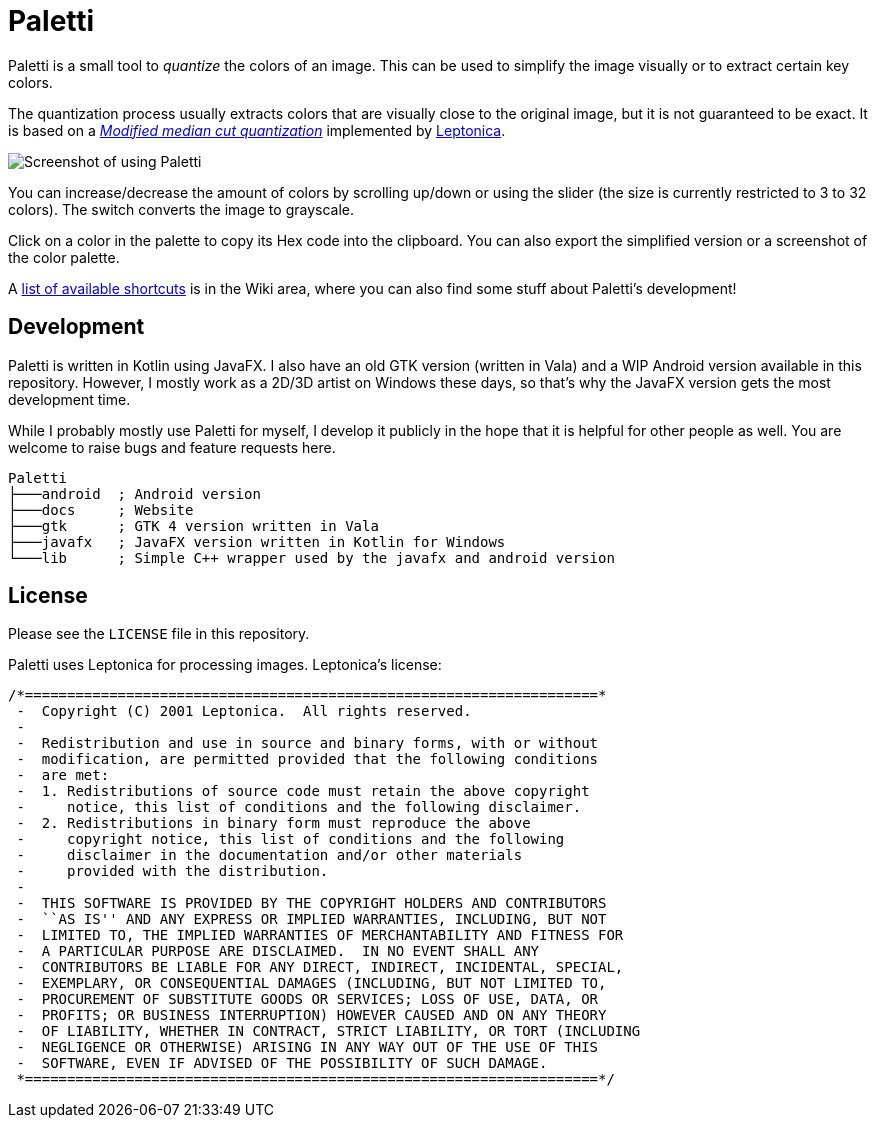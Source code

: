 = Paletti
:imagesdir: docs/images

Paletti is a small tool to _quantize_ the colors of an image.
This can be used to simplify the image visually or to extract certain key colors.

The quantization process usually extracts colors that are visually close to the original image, but it is not guaranteed to be exact.
It is based on a https://en.wikipedia.org/wiki/Median_cut[_Modified median cut quantization_] implemented by http://leptonica.org/:[Leptonica].

image::Paletti.gif[Screenshot of using Paletti]

You can increase/decrease the amount of colors by scrolling up/down or using the slider (the size is currently restricted to 3 to 32 colors).
The switch converts the image to grayscale.

Click on a color in the palette to copy its Hex code into the clipboard.
You can also export the simplified version or a screenshot of the color palette.

A link:https://github.com/Eroica/Paletti/wiki/Shortcuts[list of available shortcuts] is in the Wiki area, where you can also find some stuff about Paletti's development!

== Development

Paletti is written in Kotlin using JavaFX.
I also have an old GTK version (written in Vala) and a WIP Android version available in this repository.
However, I mostly work as a 2D/3D artist on Windows these days, so that's why the JavaFX version gets the most development time.

While I probably mostly use Paletti for myself, I develop it publicly in the hope that it is helpful for other people as well.
You are welcome to raise bugs and feature requests here.

....
Paletti
├───android  ; Android version
├───docs     ; Website
├───gtk      ; GTK 4 version written in Vala
├───javafx   ; JavaFX version written in Kotlin for Windows
└───lib      ; Simple C++ wrapper used by the javafx and android version
....

== License

Please see the `LICENSE` file in this repository.

Paletti uses Leptonica for processing images.
Leptonica's license:

....
/*====================================================================*
 -  Copyright (C) 2001 Leptonica.  All rights reserved.
 -
 -  Redistribution and use in source and binary forms, with or without
 -  modification, are permitted provided that the following conditions
 -  are met:
 -  1. Redistributions of source code must retain the above copyright
 -     notice, this list of conditions and the following disclaimer.
 -  2. Redistributions in binary form must reproduce the above
 -     copyright notice, this list of conditions and the following
 -     disclaimer in the documentation and/or other materials
 -     provided with the distribution.
 -
 -  THIS SOFTWARE IS PROVIDED BY THE COPYRIGHT HOLDERS AND CONTRIBUTORS
 -  ``AS IS'' AND ANY EXPRESS OR IMPLIED WARRANTIES, INCLUDING, BUT NOT
 -  LIMITED TO, THE IMPLIED WARRANTIES OF MERCHANTABILITY AND FITNESS FOR
 -  A PARTICULAR PURPOSE ARE DISCLAIMED.  IN NO EVENT SHALL ANY
 -  CONTRIBUTORS BE LIABLE FOR ANY DIRECT, INDIRECT, INCIDENTAL, SPECIAL,
 -  EXEMPLARY, OR CONSEQUENTIAL DAMAGES (INCLUDING, BUT NOT LIMITED TO,
 -  PROCUREMENT OF SUBSTITUTE GOODS OR SERVICES; LOSS OF USE, DATA, OR
 -  PROFITS; OR BUSINESS INTERRUPTION) HOWEVER CAUSED AND ON ANY THEORY
 -  OF LIABILITY, WHETHER IN CONTRACT, STRICT LIABILITY, OR TORT (INCLUDING
 -  NEGLIGENCE OR OTHERWISE) ARISING IN ANY WAY OUT OF THE USE OF THIS
 -  SOFTWARE, EVEN IF ADVISED OF THE POSSIBILITY OF SUCH DAMAGE.
 *====================================================================*/
....
